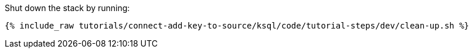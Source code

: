 Shut down the stack by running: 

+++++
<pre class="snippet"><code class="groovy">{% include_raw tutorials/connect-add-key-to-source/ksql/code/tutorial-steps/dev/clean-up.sh %}</code></pre>
+++++
